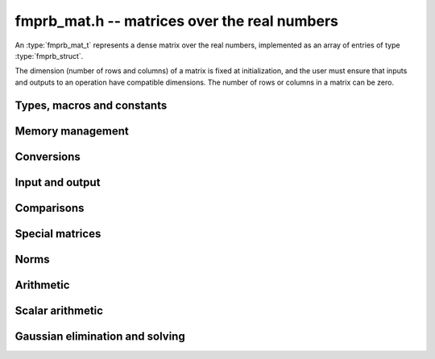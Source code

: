 .. _fmprb-mat:

**fmprb_mat.h** -- matrices over the real numbers
===============================================================================

An :type:`fmprb_mat_t` represents a dense matrix over the real numbers,
implemented as an array of entries of type :type:`fmprb_struct`.

The dimension (number of rows and columns) of a matrix is fixed at
initialization, and the user must ensure that inputs and outputs to
an operation have compatible dimensions. The number of rows or columns
in a matrix can be zero.


Types, macros and constants
-------------------------------------------------------------------------------

.. type:: fmprb_mat_struct

.. type:: fmprb_mat_t

    Contains a pointer to a flat array of the entries (entries), an array of
    pointers to the start of each row (rows), and the number of rows (r)
    and columns (c).

    An *fmprb_mat_t* is defined as an array of length one of type
    *fmprb_mat_struct*, permitting an *fmprb_mat_t* to
    be passed by reference.

.. macro:: fmprb_mat_entry(mat, i, j)

    Macro giving a pointer to the entry at row *i* and column *j*.

.. macro:: fmprb_mat_nrows(mat)

    Returns the number of rows of the matrix.

.. macro:: fmprb_mat_ncols(mat)

    Returns the number of columns of the matrix.


Memory management
-------------------------------------------------------------------------------

.. function:: void fmprb_mat_init(fmprb_mat_t mat, long r, long c)

    Initializes the matrix, setting it to the zero matrix with *r* rows
    and *c* columns.

.. function:: void fmprb_mat_clear(fmprb_mat_t mat)

    Clears the matrix, deallocating all entries.


Conversions
-------------------------------------------------------------------------------

.. function:: void fmprb_mat_set(fmprb_mat_t dest, const fmprb_mat_t src)

.. function:: void fmprb_mat_set_fmpz_mat(fmprb_mat_t dest, const fmpz_mat_t src)

.. function:: void fmprb_mat_set_fmpq_mat(fmprb_mat_t dest, const fmpq_mat_t src, long prec)

    Sets *dest* to *src*. The operands must have identical dimensions.


Input and output
-------------------------------------------------------------------------------

.. function:: void fmprb_mat_printd(const fmprb_mat_t mat, long digits)

    Prints each entry in the matrix with the specified number of decimal digits.

Comparisons
-------------------------------------------------------------------------------

.. function:: int fmprb_mat_equal(const fmprb_mat_t mat1, const fmprb_mat_t mat2)

    Returns nonzero iff the matrices have the same dimensions
    and identical entries.

.. function:: int fmprb_mat_overlaps(const fmprb_mat_t mat1, const fmprb_mat_t mat2)

    Returns nonzero iff the matrices have the same dimensions
    and each entry in *mat1* overlaps with the corresponding entry in *mat2*.

.. function:: int fmprb_mat_contains(const fmprb_mat_t mat1, const fmprb_mat_t mat2)

.. function:: int fmprb_mat_contains_fmpz_mat(const fmprb_mat_t mat1, const fmpz_mat_t mat2)

.. function:: int fmprb_mat_contains_fmpq_mat(const fmprb_mat_t mat1, const fmpq_mat_t mat2)

    Returns nonzero iff the matrices have the same dimensions and each entry
    in *mat2* is contained in the corresponding entry in *mat1*.


Special matrices
-------------------------------------------------------------------------------

.. function:: void fmprb_mat_zero(fmprb_mat_t mat)

    Sets all entries in mat to zero.

.. function:: void fmprb_mat_one(fmprb_mat_t mat)

    Sets the entries on the main diagonal to ones,
    and all other entries to zero.


Norms
-------------------------------------------------------------------------------

.. function:: void fmprb_mat_bound_inf_norm(fmpr_t b, const fmprb_mat_t A, long prec)

    Sets *b* to an upper bound for the infinity norm (i.e. the largest
    absolute value row sum) of *A*, computed using floating-point arithmetic
    at *prec* bits with all operations rounded up.

Arithmetic
-------------------------------------------------------------------------------

.. function:: void fmprb_mat_neg(fmprb_mat_t dest, const fmprb_mat_t src)

    Sets *dest* to the exact negation of *src*. The operands must have
    the same dimensions.

.. function:: void fmprb_mat_add(fmprb_mat_t res, const fmprb_mat_t mat1, const fmprb_mat_t mat2, long prec)

    Sets res to the sum of *mat1* and *mat2*. The operands must have the same dimensions.

.. function:: void fmprb_mat_sub(fmprb_mat_t res, const fmprb_mat_t mat1, const fmprb_mat_t mat2, long prec)

    Sets *res* to the difference of *mat1* and *mat2*. The operands must have
    the same dimensions.

.. function:: void fmprb_mat_mul_classical(fmprb_mat_t C, const fmprb_mat_t A, const fmprb_mat_t B, long prec)

.. function:: void fmprb_mat_mul_threaded(fmprb_mat_t C, const fmprb_mat_t A, const fmprb_mat_t B, long prec)

.. function:: void fmprb_mat_mul(fmprb_mat_t res, const fmprb_mat_t mat1, const fmprb_mat_t mat2, long prec)

    Sets *res* to the matrix product of *mat1* and *mat2*. The operands must have
    compatible dimensions for matrix multiplication.

    The *threaded* version splits the computation
    over the number of threads returned by *flint_get_num_threads()*.
    The default version automatically calls the *threaded* version
    if the matrices are sufficiently large and more than one thread
    can be used.

.. function:: void fmprb_mat_pow_ui(fmprb_mat_t res, const fmprb_mat_t mat, ulong exp, long prec)

    Sets *res* to *mat* raised to the power *exp*. Requires that *mat*
    is a square matrix.


Scalar arithmetic
-------------------------------------------------------------------------------

.. function:: void fmprb_mat_scalar_mul_2exp_si(fmprb_mat_t B, const fmprb_mat_t A, long c)

    Sets *B* to *A* multiplied by `2^c`.

.. function:: void fmprb_mat_scalar_addmul_si(fmprb_mat_t B, const fmprb_mat_t A, long c, long prec)

.. function:: void fmprb_mat_scalar_addmul_fmpz(fmprb_mat_t B, const fmprb_mat_t A, const fmpz_t c, long prec)

.. function:: void fmprb_mat_scalar_addmul_fmprb(fmprb_mat_t B, const fmprb_mat_t A, const fmprb_t c, long prec)

    Sets *B* to `B + A \times c`.

.. function:: void fmprb_mat_scalar_mul_si(fmprb_mat_t B, const fmprb_mat_t A, long c, long prec)

.. function:: void fmprb_mat_scalar_mul_fmpz(fmprb_mat_t B, const fmprb_mat_t A, const fmpz_t c, long prec)

.. function:: void fmprb_mat_scalar_mul_fmprb(fmprb_mat_t B, const fmprb_mat_t A, const fmprb_t c, long prec)

    Sets *B* to `A \times c`.

.. function:: void fmprb_mat_scalar_div_si(fmprb_mat_t B, const fmprb_mat_t A, long c, long prec)

.. function:: void fmprb_mat_scalar_div_fmpz(fmprb_mat_t B, const fmprb_mat_t A, const fmpz_t c, long prec)

.. function:: void fmprb_mat_scalar_div_fmprb(fmprb_mat_t B, const fmprb_mat_t A, const fmprb_t c, long prec)

    Sets *B* to `A / c`.


Gaussian elimination and solving
-------------------------------------------------------------------------------

.. function:: int fmprb_mat_lu(long * perm, fmprb_mat_t LU, const fmprb_mat_t A, long prec)

    Given an `n \times n` matrix `A`, computes an LU decomposition `PLU = A`
    using Gaussian elimination with partial pivoting.
    The input and output matrices can be the same, performing the
    decomposition in-place.

    Entry `i` in the permutation vector perm is set to the row index in
    the input matrix corresponding to row `i` in the output matrix.

    The algorithm succeeds and returns nonzero if it can find `n` invertible
    (i.e. not containing zero) pivot entries. This guarantees that the matrix
    is invertible.

    The algorithm fails and returns zero, leaving the entries in `P` and `LU`
    undefined, if it cannot find `n` invertible pivot elements.
    In this case, either the matrix is singular, the input matrix was
    computed to insufficient precision, or the LU decomposition was
    attempted at insufficient precision.

.. function:: void fmprb_mat_solve_lu_precomp(fmprb_mat_t X, const long * perm, const fmprb_mat_t LU, const fmprb_mat_t B, long prec)

    Solves `AX = B` given the precomputed nonsingular LU decomposition `A = PLU`.
    The matrices `X` and `B` are allowed to be aliased with each other,
    but `X` is not allowed to be aliased with `LU`.

.. function:: int fmprb_mat_solve(fmprb_mat_t X, const fmprb_mat_t A, const fmprb_mat_t B, long prec)

    Solves `AX = B` where `A` is a nonsingular `n \times n` matrix
    and `X` and `B` are `n \times m` matrices, using LU decomposition.

    If `m > 0` and `A` cannot be inverted numerically (indicating either that
    `A` is singular or that the precision is insufficient), the values in the
    output matrix are left undefined and zero is returned. A nonzero return
    value guarantees that `A` is invertible and that the exact solution
    matrix is contained in the output.

.. function:: int fmprb_mat_inv(fmprb_mat_t X, const fmprb_mat_t A, long prec)

    Sets `X = A^{-1}` where `A` is a square matrix, computed by solving
    the system `AX = I`.

    If `A` cannot be inverted numerically (indicating either that
    `A` is singular or that the precision is insufficient), the values in the
    output matrix are left undefined and zero is returned.
    A nonzero return value guarantees that the matrix is invertible
    and that the exact inverse is contained in the output.

.. function:: void fmprb_mat_det(fmprb_t det, const fmprb_mat_t A, long prec)

    Computes the determinant of the matrix, using Gaussian elimination
    with partial pivoting. If at some point an invertible pivot element
    cannot be found, the elimination is stopped and the magnitude of the
    determinant of the remaining submatrix is bounded using
    Hadamard's inequality.

